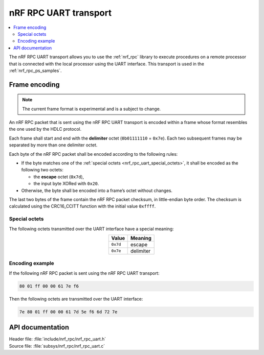 .. _nrf_rpc_uart:

nRF RPC UART transport
######################

.. contents::
   :local:
   :depth: 2

The nRF RPC UART transport allows you to use the :ref:`nrf_rpc` library to execute procedures on a remote processor that is connected with the local processor using the UART interface.
This transport is used in the :ref:`nrf_rpc_ps_samples`.

Frame encoding
**************

.. note::

   The current frame format is experimental and is a subject to change.

An nRF RPC packet that is sent using the nRF RPC UART transport is encoded within a frame whose format resembles the one used by the HDLC protocol.

Each frame shall start and end with the **delimiter** octet (``0b01111110`` = ``0x7e``).
Each two subsequent frames may be separated by more than one delimiter octet.

Each byte of the nRF RPC packet shall be encoded according to the following rules:

* If the byte matches one of the :ref:`special octets <nrf_rpc_uart_special_octets>`, it shall be encoded as the following two octets:

  * the **escape** octet (``0x7d``),
  * the input byte XORed with ``0x20``.

* Otherwise, the byte shall be encoded into a frame’s octet without changes.

The last two bytes of the frame contain the nRF RPC packet checksum, in little-endian byte order.
The checksum is calculated using the CRC16_CCITT function with the initial value ``0xffff``.

.. _nrf_rpc_uart_special_octets:

Special octets
==============

The following octets transmitted over the UART interface have a special meaning:

.. table::
   :align: center

   +-----------+-----------+
   | Value     | Meaning   |
   +===========+===========+
   | ``0x7d``  | escape    |
   +-----------+-----------+
   | ``0x7e``  | delimiter |
   +-----------+-----------+

Encoding example
================

If the following nRF RPC packet is sent using the nRF RPC UART transport:

.. code-block:: none

   80 01 ff 00 00 61 7e f6

Then the following octets are transmitted over the UART interface:

.. code-block:: none

   7e 80 01 ff 00 00 61 7d 5e f6 6d 72 7e

API documentation
*****************

| Header file: :file:`include/nrf_rpc/nrf_rpc_uart.h`
| Source file: :file:`subsys/nrf_rpc/nrf_rpc_uart.c`

.. doxygengroup:: nrf_rpc_uart
